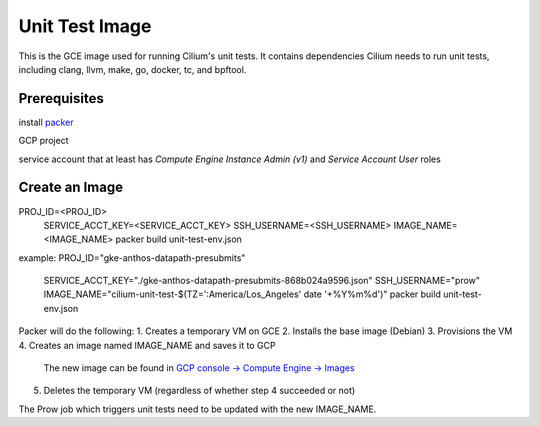 ***************
Unit Test Image
***************

This is the GCE image used for running Cilium's unit tests. It contains
dependencies Cilium needs to run unit tests, including clang, llvm, make,
go, docker, tc, and bpftool.

Prerequisites
=============

install `packer <https://www.packer.io/downloads.html>`_

GCP project

service account that at least has `Compute Engine Instance Admin (v1)` and
`Service Account User` roles

Create an Image
===============

PROJ_ID=<PROJ_ID> \
  SERVICE_ACCT_KEY=<SERVICE_ACCT_KEY> \
  SSH_USERNAME=<SSH_USERNAME> \
  IMAGE_NAME=<IMAGE_NAME> \
  packer build unit-test-env.json

example:
PROJ_ID="gke-anthos-datapath-presubmits" \
  SERVICE_ACCT_KEY="./gke-anthos-datapath-presubmits-868b024a9596.json" \
  SSH_USERNAME="prow" \
  IMAGE_NAME="cilium-unit-test-$(TZ=':America/Los_Angeles' date '+%Y%m%d')" \
  packer build unit-test-env.json

Packer will do the following:
1. Creates a temporary VM on GCE
2. Installs the base image (Debian)
3. Provisions the VM
4. Creates an image named IMAGE_NAME and saves it to GCP
   The new image can be found in `GCP console -> Compute Engine -> Images <https://console.cloud.google.com/compute/images>`_
5. Deletes the temporary VM (regardless of whether step 4 succeeded or not)

The Prow job which triggers unit tests need to be updated with the
new IMAGE_NAME.
